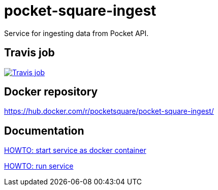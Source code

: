 = pocket-square-ingest

Service for ingesting data from Pocket API.

== Travis job

image:https://travis-ci.org/pocket-square/pocket-square-ingest.svg?branch=develop["Travis job", link="https://travis-ci.org/pocket-square/pocket-square-ingest"]

== Docker repository

https://hub.docker.com/r/pocketsquare/pocket-square-ingest/

== Documentation

link:src/scripts/deploy[HOWTO: start service as docker container]

link:src/docs/howto-run-service.adoc[HOWTO: run service]
